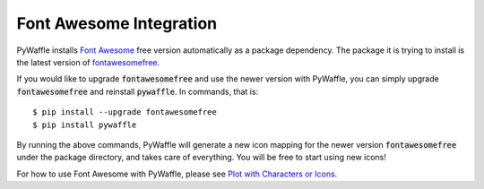 Font Awesome Integration
========================

PyWaffle installs `Font Awesome
<https://fontawesome.com/>`_ free version automatically as a package dependency.
The package it is trying to install is the latest version of `fontawesomefree
<https://pypi.org/project/fontawesomefree/>`_.

If you would like to upgrade :code:`fontawesomefree` and use the newer version with PyWaffle, you can simply upgrade :code:`fontawesomefree` and reinstall :code:`pywaffle`. In commands, that is:

::

   $ pip install --upgrade fontawesomefree
   $ pip install pywaffle

By running the above commands, PyWaffle will generate a new icon mapping for the newer version :code:`fontawesomefree` under the package directory, and takes care of everything. You will be free to start using new icons!

For how to use Font Awesome with PyWaffle, please see `Plot with Characters or Icons
<examples/plot_with_characters_or_icons.html#icons>`_.